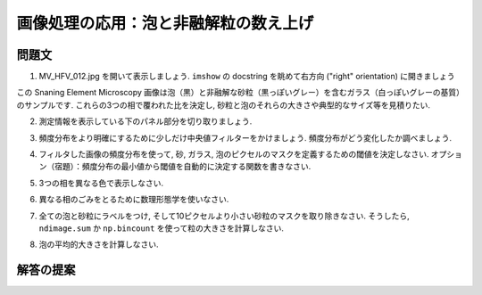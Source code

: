 .. _summary_exercise_image_processing:

画像処理の応用：泡と非融解粒の数え上げ
--------------------------------------

.. Image processing application: counting bubbles and unmolten grains
.. ------------------------------------------------------------------

.. image:: ../image_processing/MV_HFV_012.jpg
   :align: center
   :scale: 70

.. only:: latex

問題文
......

.. Statement of the problem
.. ..........................

1. MV_HFV_012.jpg を開いて表示しましょう.
   ``imshow`` の docstring を眺めて右方向 ("right" orientation) に開きましょう

.. 1. Open the image file MV_HFV_012.jpg and display it. Browse through the
.. keyword arguments in the docstring of ``imshow`` to display the image
.. with the "right" orientation (origin in the bottom left corner, and not
.. the upper left corner as for standard arrays).

この Snaning Element Microscopy 画像は泡（黒）と非融解な砂粒（黒っぽいグレー）を含むガラス（白っぽいグレーの基質）のサンプルです.
これらの3つの相で覆われた比を決定し, 砂粒と泡のそれらの大きさや典型的なサイズ等を見積りたい.

.. This Scanning Element Microscopy image shows a glass sample (light gray
.. matrix) with some bubbles (on black) and unmolten sand grains (dark
.. gray). We wish to determine the fraction of the sample covered by these
.. three phases, and to estimate the typical size of sand grains and
.. bubbles, their sizes, etc.

2. 測定情報を表示している下のパネル部分を切り取りましょう.

.. 2. Crop the image to remove the lower panel with measure information.

3. 頻度分布をより明確にするために少しだけ中央値フィルターをかけましょう.
   頻度分布がどう変化したか調べましょう.

.. 3. Slightly filter the image with a median filter in order to refine its
.. histogram. Check how the histogram changes.

4. フィルタした画像の頻度分布を使って, 砂, ガラス, 泡のピクセルのマスクを定義するための閾値を決定しなさい.
   オプション（宿題）：頻度分布の最小値から閾値を自動的に決定する関数を書きなさい.

.. 4. Using the histogram of the filtered image, determine thresholds that
.. allow to define masks for sand pixels, glass pixels and bubble pixels.
.. Other option (homework): write a function that determines automatically
.. the thresholds from the minima of the histogram.

5. 3つの相を異なる色で表示しなさい.

.. 5. Display an image in which the three phases are colored with three
.. different colors.

6. 異なる相のごみをとるために数理形態学を使いなさい.

.. 6. Use mathematical morphology to clean the different phases.

7. 全ての泡と砂粒にラベルをつけ, そして10ピクセルより小さい砂粒のマスクを取り除きなさい.
   そうしたら, ``ndimage.sum`` か ``np.bincount`` を使って粒の大きさを計算しなさい.

.. 7. Attribute labels to all bubbles and sand grains, and remove from the
.. sand mask grains that are smaller than 10 pixels. To do so, use
.. ``ndimage.sum`` or ``np.bincount`` to compute the grain sizes.

8. 泡の平均的大きさを計算しなさい.

.. 8. Compute the mean size of bubbles.

.. only:: latex

   .. _image-answers:

解答の提案
..........

.. Proposed solution
.. ....................

